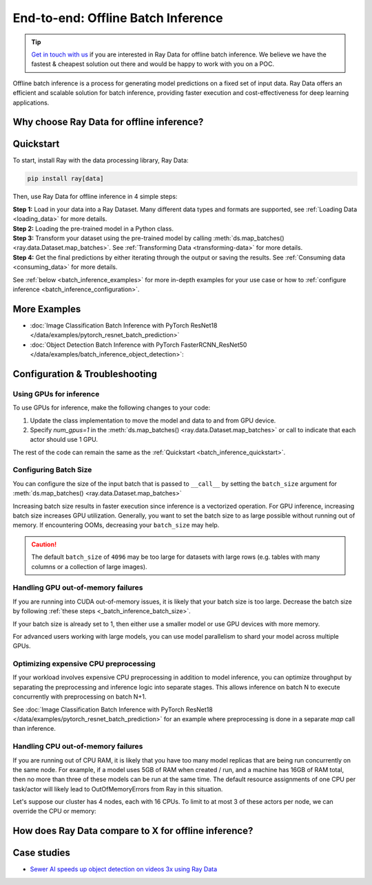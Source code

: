.. _batch_inference_home:

End-to-end: Offline Batch Inference
===================================

.. tip::

    `Get in touch with us <https://forms.gle/sGX7PQhheBGL6yxQ6>`_ if you are interested in Ray Data for offline batch inference. We believe we have the fastest & cheapest solution out there and would be happy to work with you on a POC.

Offline batch inference is a process for generating model predictions on a fixed set of input data. Ray Data offers an efficient and scalable solution for batch inference, providing faster execution and cost-effectiveness for deep learning applications.

.. figure:: images/batch_inference.png


Why choose Ray Data for offline inference?
------------------------------------------

.. dropdown:: Faster and Cheaper for modern Deep Learning Applications

    Ray Data is built for deep learning applications that involve both CPU preprocessing and GPU inference. Ray Data streams the working data from CPU preprocessing tasks to GPU inferencing tasks, allowing both sets of resources to be utilized concurrently.

    By using Ray Data your GPUs are no longer idle during CPU computation, reducing overall cost of the batch inference job.

.. dropdown:: Cloud, framework, and data format agnostic

    Ray Data has no restrictions on cloud provider, ML framework, or data format.
    
    Through the :ref:`Ray cluster launcher <cluster-index>`, you can start a Ray cluster on any of the common cloud providers. Since Ray Data works with any Python function or class, you can use any ML framework of your choice, including PyTorch, HuggingFace, or Tensorflow. Ray Data also does not require a particular file format, and supports a :ref:`wide variety of formats <loading_data>` including CSV, Parquet, raw images, etc.

.. dropdown:: Out of the box scaling

    Ray Data is built on Ray, so it easily scales to many machines. The same code that works on one machine also runs on a large cluster without any changes.

.. dropdown:: Python first

    With Ray Data, you can express your inference job directly in Python instead of
    YAML files or other formats. This allows for faster iterations, easier debugging, and more native developer experience.


.. _batch_inference_quickstart:

Quickstart
----------
To start, install Ray with the data processing library, Ray Data:

.. code-block:: bash

    pip install ray[data]

Then, use Ray Data for offline inference in 4 simple steps:

| **Step 1:** Load in your data into a Ray Dataset. Many different data types and formats are supported, see :ref:`Loading Data <loading_data>` for more details.
| **Step 2:** Loading the pre-trained model in a Python class. 
| **Step 3:** Transform your dataset using the pre-trained model by calling :meth:`ds.map_batches() <ray.data.Dataset.map_batches>`. See :ref:`Transforming Data <transforming-data>` for more details.
| **Step 4:** Get the final predictions by either iterating through the output or saving the results. See :ref:`Consuming data <consuming_data>` for more details.

See :ref:`below <batch_inference_examples>` for more in-depth examples for your use case or how to :ref:`configure inference <batch_inference_configuration>`.

.. tabs::

    .. group-tab:: HuggingFace
        
        .. testcode::
            
            from typing import Dict
            import numpy as np

            import ray
            
            # Step 1: Create a Ray Dataset from in-memory Numpy arrays.
            # You can also create a Ray Dataset from many other sources and file
            # formats.
            ds = ray.data.from_numpy(np.asarray(["Complete this", "for me"]))

            # Step 2: Define a Predictor class for inference.
            # Use a class so the model can be initialized just once in `__init__`
            # and then re-used for inference across multiple batches.
            class HuggingFacePredictor:
                def __init__(self):
                    from transformers import pipeline
                    # Initialize a pre-trained GPT2 Huggingface pipeline.
                    self.model = pipeline("text-generation", model="gpt2")

                # Logic for inference on 1 batch of data.
                def __call__(self, batch: Dict[str, np.ndarray]) -> Dict[str, list]:
                    # Get the predictions from the input batch.
                    predictions = self.model(list(batch["data"]), max_length=20, num_return_sequences=1)
                    # `predictions` is a list of length-one lists. For example:
                    # [[{'generated_text': 'output_1'}], ..., [{'generated_text': 'output_2'}]]
                    # Modify the output to get it into the following format instead:
                    # ['output_1', 'output_2']
                    batch["output"] = [sequences[0]["generated_text"] for sequences in predictions]
                    return batch

            # Use 2 parallel actors for inference. Each actor will predict on a
            # different partition of data.
            scale = ray.data.ActorPoolStrategy(size=2)
            # Step 3: Map the the predictor over the dataset to get predictions.
            predictions = ds.map_batches(HuggingFacePredictor, compute=scale)
            # Step 4: Show one prediction output.
            predictions.show(limit=1)
        
        .. testoutput::

            {'data': 'Complete this', 'output': "Complete this article through the web and check our FAQ.\n\nAre you a vegetarian? We'll"}
        

    .. group-tab:: PyTorch

        .. testcode::

            from typing import Dict
            import numpy as np
            import torch
            import torch.nn as nn

            import ray

            # Step 1: Create a Ray Dataset from in-memory Numpy arrays.
            # You can also create a Ray Dataset from many other sources and file
            # formats.
            ds = ray.data.from_numpy(np.ones((1, 100)))

            # Step 2: Define a Predictor class for inference.
            # Use a class so the model can be initialized just once in `__init__`
            # and then re-used for inference across multiple batches.
            class TorchPredictor:
                def __init__(self):
                    # Load a dummy neural network.
                    # Replace this with your pre-trained model.
                    self.model = nn.Sequential(
                        nn.Linear(in_features=100, out_features=1),
                        nn.Sigmoid(),
                    )
                    self.model.eval()

                # Logic for inference on 1 batch of data.
                def __call__(self, batch: Dict[str, np.ndarray]) -> Dict[str, np.ndarray]:
                    tensor = torch.as_tensor(batch["data"], dtype=torch.float32)
                    with torch.inference_mode():
                        # Get the predictions from the input batch.
                        return {"output": self.model(tensor).numpy()}

            # Use 2 parallel actors for inference. Each actor will predict on a
            # different partition of data.
            scale = ray.data.ActorPoolStrategy(size=2)
            # Step 3: Map the the predictor over the dataset to get predictions.
            predictions = ds.map_batches(TorchPredictor, compute=scale)
            # Step 4: Show one prediction output.
            predictions.show(limit=1)

        .. testoutput::

            {'output': array([0.5590901], dtype=float32)}

    .. group-tab:: TensorFlow

        .. testcode::

            from typing import Dict
            import numpy as np

            import ray
            
            # Step 1: Create a Ray Dataset from in-memory Numpy arrays.
            # You can also create a Ray Dataset from many other sources and file
            # formats.
            ds = ray.data.from_numpy(np.ones((1, 100)))

            # Step 2: Define a Predictor class for inference.
            # Use a class so the model can be initialized just once in `__init__`
            # and then re-used for inference across multiple batches.
            class TFPredictor:
                def __init__(self):
                    from tensorflow import keras

                    # Load a dummy neural network.
                    # Replace this with your pre-trained model.
                    input_layer = keras.Input(shape=(100,))
                    output_layer = keras.layers.Dense(1, activation="sigmoid")
                    self.model = keras.Sequential([input_layer, output_layer])

                # Logic for inference on 1 batch of data.
                def __call__(self, batch: Dict[str, np.ndarray]) -> Dict[str, np.ndarray]:
                    # Get the predictions from the input batch.
                    return {"output": self.model(batch["data"]).numpy()}

            # Use 2 parallel actors for inference. Each actor will predict on a
            # different partition of data.
            scale = ray.data.ActorPoolStrategy(size=2)
            # Step 3: Map the the predictor over the dataset to get predictions.
            predictions = ds.map_batches(TFPredictor, compute=scale)
             # Step 4: Show one prediction output.
            predictions.show(limit=1)

        .. testoutput::

            {'output': array([0.625576], dtype=float32)}

.. _batch_inference_examples:

More Examples
-------------
- :doc:`Image Classification Batch Inference with PyTorch ResNet18 </data/examples/pytorch_resnet_batch_prediction>` 
- :doc:`Object Detection Batch Inference with PyTorch FasterRCNN_ResNet50 </data/examples/batch_inference_object_detection>`: 

.. _batch_inference_configuration:

Configuration & Troubleshooting
-------------------------------

.. _batch_inference_gpu:

Using GPUs for inference
~~~~~~~~~~~~~~~~~~~~~~~~

To use GPUs for inference, make the following changes to your code:

1. Update the class implementation to move the model and data to and from GPU device.
2. Specify `num_gpus=1` in the :meth:`ds.map_batches() <ray.data.Dataset.map_batches>` or call to indicate that each actor should use 1 GPU. 

The rest of the code can remain the same as the :ref:`Quickstart <batch_inference_quickstart>`.

.. tabs::

    .. group-tab:: HuggingFace
        
        .. testcode::
            
            from typing import Dict
            import numpy as np

            import ray
            
            ds = ray.data.from_numpy(np.asarray(["Complete this", "for me"]))

            class HuggingFacePredictor:
                def __init__(self):
                    from transformers import pipeline
                    # Set "cuda:0" as the device so the Huggingface pipeline uses GPU.
                    self.model = pipeline("text-generation", model="gpt2", device="cuda:0")

                def __call__(self, batch: Dict[str, np.ndarray]) -> Dict[str, list]:
                    predictions = self.model(list(batch["data"]), max_length=20, num_return_sequences=1)
                    batch["output"] = [sequences[0]["generated_text"] for sequences in predictions]
                    return batch

            # Use 2 actors, each actor using 1 GPU. 2 GPUs total.
            predictions = ds.map_batches(
                HuggingFacePredictor, 
                num_gpus=1,
                # Set the ActorPool size to the number of GPUs in your cluster.
                compute=ray.data.ActorPoolStrategy(size=2) 
                )
            predictions.show(limit=1)
        
        .. testoutput::

            {'data': 'Complete this', 'output': "Complete this article through the web and check our FAQ.\n\nAre you a vegetarian? We'll"}
        

    .. group-tab:: PyTorch

        .. testcode::

            from typing import Dict
            import numpy as np
            import torch
            import torch.nn as nn

            import ray

            ds = ray.data.from_numpy(np.ones((1, 100)))

            class TorchPredictor:
                def __init__(self):
                    # Move the neural network to GPU device by specifying "cuda".
                    self.model = nn.Sequential(
                        nn.Linear(in_features=100, out_features=1),
                        nn.Sigmoid(),
                    ).cuda()
                    self.model.eval()

                def __call__(self, batch: Dict[str, np.ndarray]) -> Dict[str, np.ndarray]:
                    # Move the input batch to GPU device by specifying "cuda".
                    tensor = torch.as_tensor(batch["data"], dtype=torch.float32, device="cuda")
                    with torch.inference_mode():
                        # Move the prediction output back to CPU before returning.
                        return {"output": self.model(tensor).cpu().numpy()}

            # Use 2 actors, each actor using 1 GPU. 2 GPUs total.
            predictions = ds.map_batches(
                TorchPredictor, 
                num_gpus=1,
                # Set the ActorPool size to the number of GPUs in your cluster.
                compute=ray.data.ActorPoolStrategy(size=2) 
                )
            predictions.show(limit=1)

        .. testoutput::

            {'output': array([0.5590901], dtype=float32)}

    .. group-tab:: TensorFlow

        .. testcode::

            from typing import Dict
            import numpy as np

            import ray
            
            ds = ray.data.from_numpy(np.ones((1, 100)))

            class TFPredictor:
                def __init__(self):
                    import tensorflow as tf
                    from tensorflow import keras
                    
                    # Move the neural network to GPU by specifying the GPU device.
                    with tf.device("GPU:0"):
                        input_layer = keras.Input(shape=(100,))
                        output_layer = keras.layers.Dense(1, activation="sigmoid")
                        self.model = keras.Sequential([input_layer, output_layer])

                def __call__(self, batch: Dict[str, np.ndarray]) -> Dict[str, np.ndarray]:
                    # Move the input batch to GPU by specifying GPU device.
                    with tf.device("GPU:0"):
                        return {"output": self.model(batch["data"]).numpy()}

            # Use 2 actors, each actor using 1 GPU. 2 GPUs total.
            predictions = ds.map_batches(
                TFPredictor, 
                num_gpus=1,
                # Set the ActorPool size to the number of GPUs in your cluster.
                compute=ray.data.ActorPoolStrategy(size=2) 
                )
            predictions.show(limit=1)

        .. testoutput::

            {'output': array([0.625576], dtype=float32)}

.. _batch_inference_batch_size:

Configuring Batch Size
~~~~~~~~~~~~~~~~~~~~~~

You can configure the size of the input batch that is passed to ``__call__`` by setting the ``batch_size`` argument for :meth:`ds.map_batches() <ray.data.Dataset.map_batches>`

Increasing batch size results in faster execution since inference is a vectorized operation. For GPU inference, increasing batch size increases GPU utilization. Generally, you want to set the batch size to as large possible without running out of memory. If encountering OOMs, decreasing your ``batch_size`` may help.

.. testcode::
    
    import numpy as np

    import ray

    ds = ray.data.from_numpy(np.ones((10, 100)))

    def assert_batch(batch: Dict[str, np.ndarray]):
        assert len(batch) == 2
        return batch
    
    # Specify that each input batch should be of size 2.
    ds.map_batches(assert_batch, batch_size=2)

.. caution::
  The default ``batch_size`` of ``4096`` may be too large for datasets with large rows
  (e.g. tables with many columns or a collection of large images).

Handling GPU out-of-memory failures
~~~~~~~~~~~~~~~~~~~~~~~~~~~~~~~~~~~

If you are running into CUDA out-of-memory issues, it is likely that your batch size is too large. Decrease the batch size by following :ref:`these steps <_batch_inference_batch_size>`.

If your batch size is already set to 1, then either use a smaller model or use GPU devices with more memory.

For advanced users working with large models, you can use model parallelism to shard your model across multiple GPUs.

Optimizing expensive CPU preprocessing
~~~~~~~~~~~~~~~~~~~~~~~~~~~~~~~~~~~~~~

If your workload involves expensive CPU preprocessing in addition to model inference, you can optimize throughput by separating the preprocessing and inference logic into separate stages. This allows inference on batch N to execute concurrently with preprocessing on batch N+1.

See :doc:`Image Classification Batch Inference with PyTorch ResNet18 </data/examples/pytorch_resnet_batch_prediction>` for an example where preprocessing is done in a separate `map` call than inference.

Handling CPU out-of-memory failures
~~~~~~~~~~~~~~~~~~~~~~~~~~~~~~~~~~~

If you are running out of CPU RAM, it is likely that you have too many model replicas that are being run concurrently on the same node. For example, if a model
uses 5GB of RAM when created / run, and a machine has 16GB of RAM total, then no more
than three of these models can be run at the same time. The default resource assignments
of one CPU per task/actor will likely lead to OutOfMemoryErrors from Ray in this situation.

Let's suppose our cluster has 4 nodes, each with 16 CPUs. To limit to at most
3 of these actors per node, we can override the CPU or memory:

.. testcode::
    :skipif: True
            
    from typing import Dict
    import numpy as np

    import ray
    
    ds = ray.data.from_numpy(np.asarray(["Complete this", "for me"]))

    class HuggingFacePredictor:
        def __init__(self):
            from transformers import pipeline
            # Set "cuda:0" as the device so the Huggingface pipeline uses GPU.
            self.model = pipeline("text-generation", model="gpt2", device="cuda:0")

        def __call__(self, batch: Dict[str, np.ndarray]) -> Dict[str, list]:
            predictions = self.model(list(batch["data"]), max_length=20, num_return_sequences=1)
            batch["output"] = [sequences[0]["generated_text"] for sequences in predictions]
            return batch

    predictions = ds.map_batches(
        HuggingFacePredictor, 
        # Require 5 CPUs per actor (so at most 3 can fit per 16 CPU node).
        num_cpus=5,
        # 3 actors per node, with 4 nodes in the cluster means ActorPool size of 12.
        compute=ray.data.ActorPoolStrategy(size=12) 
        )
    predictions.show(limit=1)

How does Ray Data compare to X for offline inference?
-----------------------------------------------------

.. dropdown:: Batch Services: AWS Batch, GCP Batch

    Cloud providers such as AWS, GCP, and Azure provide batch services to manage compute infrastructure for you. Regardless of which service you choose, the process is the same: you provide your code, and the service runs your code on each node in a cluster. However, while infrastructure management is necessary, it is not enough. These services have limitations, such as a lack of software libraries to address optimized parallelization, efficient data transfer, and easy debugging. These solutions are suitable only for experienced users who can write their own optimized batch inference code.

    Ray Data abstracts away not only the infrastructure management, but also sharding your dataset, parallelizing the inference over these shards, and transferring data from storage to CPU to GPU.


.. dropdown:: Online Inference Solutions: Bento ML, Sagemaker Batch Transform

    Solutions like `Bento ML <https://www.bentoml.com/>`_, `Sagemaker Batch Transform <https://docs.aws.amazon.com/sagemaker/latest/dg/batch-transform.html>`_, or :ref:`Ray Serve <rayserve>` provide APIs to make it easy to write performant inference code and can abstract away infrastructure complexities. But they are designed for online inference rather than offline batch inference, which are two different problems with different sets of requirements. These solutions often don't perform well in the offline case, leading inference service providers like `Bento ML to integrating with Apache Spark <https://modelserving.com/blog/unifying-real-time-and-batch-inference-with-bentoml-and-spark>`_ for offline inference.

    Ray Data is built for offline batch jobs, without all the extra complexities of starting servers or sending HTTP requests.

    See `our blog <https://www.anyscale.com/blog/offline-batch-inference-comparing-ray-apache-spark-and-sagemaker>`_ for a more detailed performance comparison between Ray Data and Sagemaker Batch Transform.

.. dropdown:: Distributed Data Processing Frameworks: Apache Spark

    Ray Data handles many of the same batch processing workloads as `Apache Spark <https://spark.apache.org/>`_, but with its streaming paradigm, it is better suited for GPU workloads that arise in deep learning inference.

    See `our blog <https://www.anyscale.com/blog/offline-batch-inference-comparing-ray-apache-spark-and-sagemaker>`_ for a more detailed performance comparison between Ray Data and Apache Spark.

Case studies
------------
- `Sewer AI speeds up object detection on videos 3x using Ray Data <https://www.anyscale.com/blog/inspecting-sewer-line-safety-using-thousands-of-hours-of-video>`_